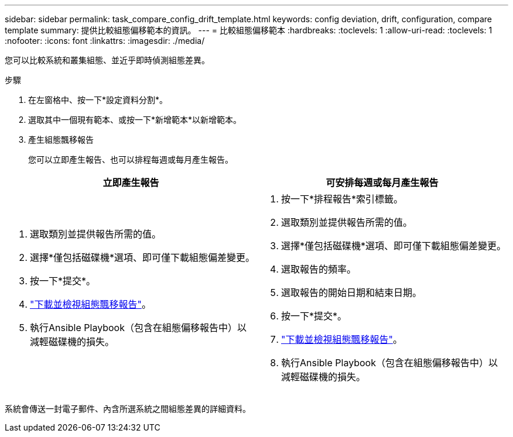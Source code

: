 ---
sidebar: sidebar 
permalink: task_compare_config_drift_template.html 
keywords: config deviation, drift, configuration, compare template 
summary: 提供比較組態偏移範本的資訊。 
---
= 比較組態偏移範本
:hardbreaks:
:toclevels: 1
:allow-uri-read: 
:toclevels: 1
:nofooter: 
:icons: font
:linkattrs: 
:imagesdir: ./media/


[role="lead"]
您可以比較系統和叢集組態、並近乎即時偵測組態差異。

.步驟
. 在左窗格中、按一下*設定資料分割*。
. 選取其中一個現有範本、或按一下*新增範本*以新增範本。
. 產生組態飄移報告
+
您可以立即產生報告、也可以排程每週或每月產生報告。



[cols="50,50"]
|===
| 立即產生報告 | 可安排每週或每月產生報告 


 a| 
. 選取類別並提供報告所需的值。
. 選擇*僅包括磁碟機*選項、即可僅下載組態偏差變更。
. 按一下*提交*。
. link:task_generate_reports.html["下載並檢視組態飄移報告"]。
. 執行Ansible Playbook（包含在組態偏移報告中）以減輕磁碟機的損失。

 a| 
. 按一下*排程報告*索引標籤。
. 選取類別並提供報告所需的值。
. 選擇*僅包括磁碟機*選項、即可僅下載組態偏差變更。
. 選取報告的頻率。
. 選取報告的開始日期和結束日期。
. 按一下*提交*。
. link:task_generate_reports.html["下載並檢視組態飄移報告"]。
. 執行Ansible Playbook（包含在組態偏移報告中）以減輕磁碟機的損失。


|===
系統會傳送一封電子郵件、內含所選系統之間組態差異的詳細資料。
